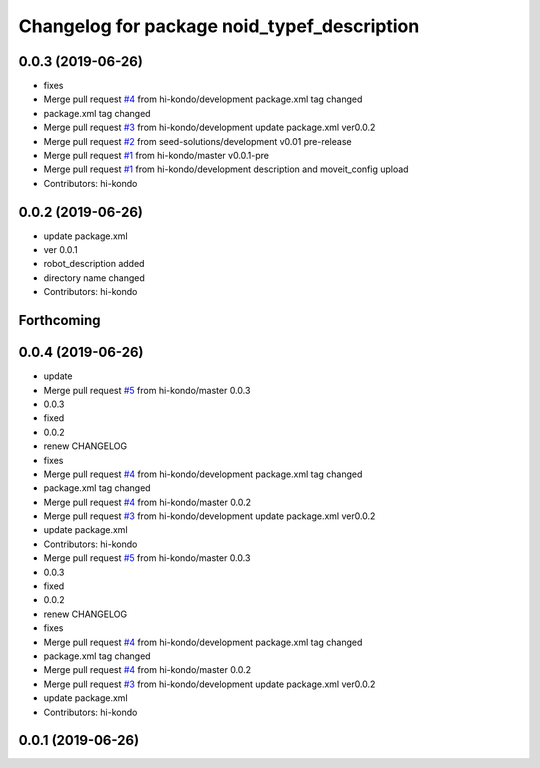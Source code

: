 ^^^^^^^^^^^^^^^^^^^^^^^^^^^^^^^^^^^^^^^^^^^^
Changelog for package noid_typef_description
^^^^^^^^^^^^^^^^^^^^^^^^^^^^^^^^^^^^^^^^^^^^

0.0.3 (2019-06-26)
------------------
* fixes
* Merge pull request `#4 <https://github.com/hi-kondo/noid-ros-pkg/issues/4>`_ from hi-kondo/development
  package.xml tag changed
* package.xml tag changed
* Merge pull request `#3 <https://github.com/hi-kondo/noid-ros-pkg/issues/3>`_ from hi-kondo/development
  update package.xml ver0.0.2
* Merge pull request `#2 <https://github.com/hi-kondo/noid-ros-pkg/issues/2>`_ from seed-solutions/development
  v0.01 pre-release
* Merge pull request `#1 <https://github.com/hi-kondo/noid-ros-pkg/issues/1>`_ from hi-kondo/master
  v0.0.1-pre
* Merge pull request `#1 <https://github.com/hi-kondo/noid-ros-pkg/issues/1>`_ from hi-kondo/development
  description and moveit_config upload
* Contributors: hi-kondo

0.0.2 (2019-06-26)
------------------
* update package.xml
* ver 0.0.1
* robot_description added
* directory name changed
* Contributors: hi-kondo

Forthcoming
-----------

0.0.4 (2019-06-26)
------------------
* update
* Merge pull request `#5 <https://github.com/seed-solutions/noid_ros_pkg/issues/5>`_ from hi-kondo/master
  0.0.3
* 0.0.3
* fixed
* 0.0.2
* renew CHANGELOG
* fixes
* Merge pull request `#4 <https://github.com/seed-solutions/noid_ros_pkg/issues/4>`_ from hi-kondo/development
  package.xml tag changed
* package.xml tag changed
* Merge pull request `#4 <https://github.com/seed-solutions/noid_ros_pkg/issues/4>`_ from hi-kondo/master
  0.0.2
* Merge pull request `#3 <https://github.com/seed-solutions/noid_ros_pkg/issues/3>`_ from hi-kondo/development
  update package.xml ver0.0.2
* update package.xml
* Contributors: hi-kondo

* Merge pull request `#5 <https://github.com/seed-solutions/noid_ros_pkg/issues/5>`_ from hi-kondo/master
  0.0.3
* 0.0.3
* fixed
* 0.0.2
* renew CHANGELOG
* fixes
* Merge pull request `#4 <https://github.com/seed-solutions/noid_ros_pkg/issues/4>`_ from hi-kondo/development
  package.xml tag changed
* package.xml tag changed
* Merge pull request `#4 <https://github.com/seed-solutions/noid_ros_pkg/issues/4>`_ from hi-kondo/master
  0.0.2
* Merge pull request `#3 <https://github.com/seed-solutions/noid_ros_pkg/issues/3>`_ from hi-kondo/development
  update package.xml ver0.0.2
* update package.xml
* Contributors: hi-kondo

0.0.1 (2019-06-26)
------------------


